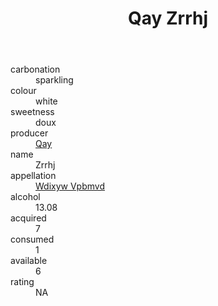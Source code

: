:PROPERTIES:
:ID:                     56b73e86-5960-4c05-9744-0d604ac672b1
:END:
#+TITLE: Qay Zrrhj 

- carbonation :: sparkling
- colour :: white
- sweetness :: doux
- producer :: [[id:c8fd643f-17cf-4963-8cdb-3997b5b1f19c][Qay]]
- name :: Zrrhj
- appellation :: [[id:257feca2-db92-471f-871f-c09c29f79cdd][Wdixyw Vpbmvd]]
- alcohol :: 13.08
- acquired :: 7
- consumed :: 1
- available :: 6
- rating :: NA


